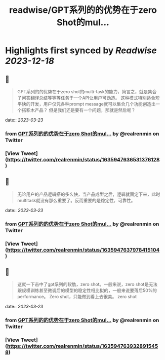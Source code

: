 :PROPERTIES:
:title: readwise/GPT系列的的优势在于zero Shot的mul...
:END:

:PROPERTIES:
:author: [[realrenmin on Twitter]]
:full-title: "GPT系列的的优势在于zero Shot的mul..."
:category: [[tweets]]
:url: https://twitter.com/realrenmin/status/1635947636531376128
:image-url: https://pbs.twimg.com/profile_images/1555109458073747457/JANhY5Zh.jpg
:END:

* Highlights first synced by [[Readwise]] [[2023-12-18]]
** 📌
#+BEGIN_QUOTE
GPT系列的的优势在于zero shot的multi-task的能力，简言之，就是集合了问答翻译总结等等等任务于一个API让用户可劲造。
这种模式特别适合短平快的开发，用户仅凭各种prompt message就可以集合几个功能创造出一个搭积木产品？
但是我们还是要有一个问题，那就是然后呢？ 
#+END_QUOTE
    date:: [[2023-03-23]]
*** from _GPT系列的的优势在于zero Shot的mul..._ by @realrenmin on Twitter
*** [View Tweet](https://twitter.com/realrenmin/status/1635947636531376128)
** 📌
#+BEGIN_QUOTE
无论用户的产品逻辑搭的多么快，当产品成型之后，逻辑就固定下来，此时multitask就没有那么重要了。反而重要的是稳定性，可靠性。 
#+END_QUOTE
    date:: [[2023-03-23]]
*** from _GPT系列的的优势在于zero Shot的mul..._ by @realrenmin on Twitter
*** [View Tweet](https://twitter.com/realrenmin/status/1635947637978415104)
** 📌
#+BEGIN_QUOTE
这就一下击中了gpt系列的软肋，zero shot。一般来说，zero shot是无法跟规模训练甚至微调后的模型的稳定性相比拟的，一般来说要落后50%的performance。
Zero shot，只能做到看上去很美。
zero shot 
#+END_QUOTE
    date:: [[2023-03-23]]
*** from _GPT系列的的优势在于zero Shot的mul..._ by @realrenmin on Twitter
*** [View Tweet](https://twitter.com/realrenmin/status/1635947639328915458)
